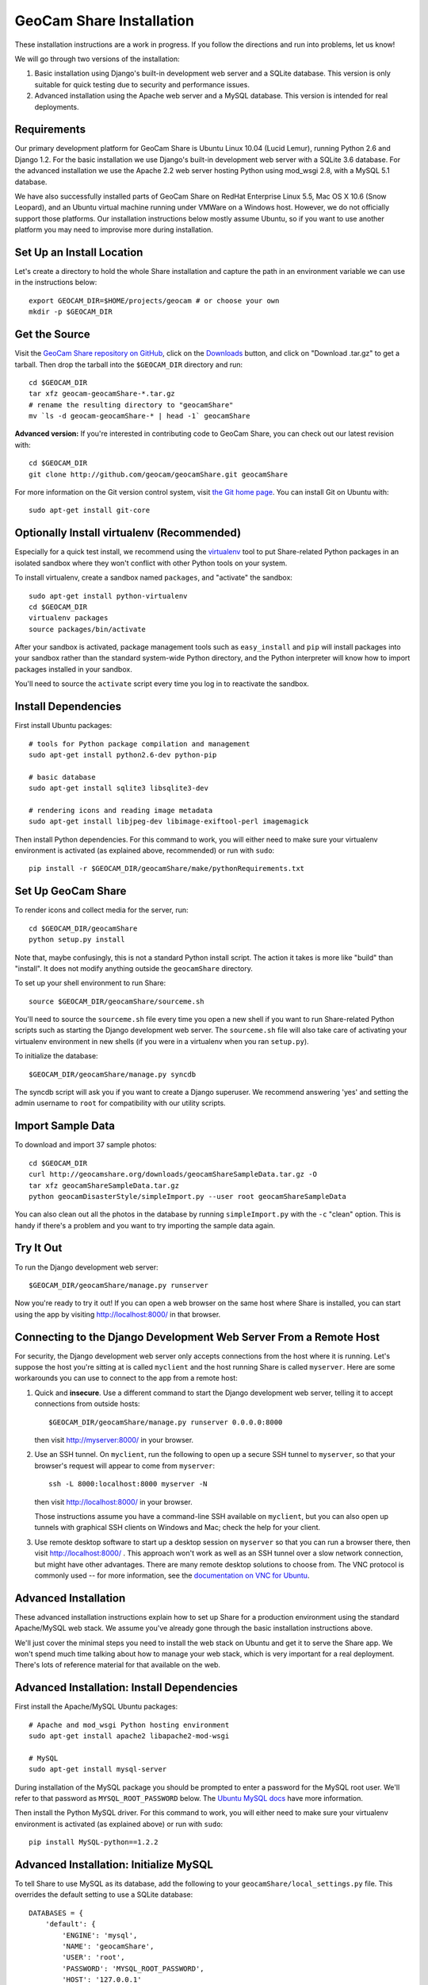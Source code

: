 =========================================
GeoCam Share Installation
=========================================

These installation instructions are a work in progress.  If you follow
the directions and run into problems, let us know!

We will go through two versions of the installation:

1. Basic installation using Django's built-in development web server and
   a SQLite database.  This version is only suitable for quick testing due
   to security and performance issues.

2. Advanced installation using the Apache web server and a MySQL
   database.  This version is intended for real deployments.

Requirements
~~~~~~~~~~~~

Our primary development platform for GeoCam Share is Ubuntu Linux 10.04
(Lucid Lemur), running Python 2.6 and Django 1.2.  For the basic
installation we use Django's built-in development web server with a
SQLite 3.6 database.  For the advanced installation we use the Apache
2.2 web server hosting Python using mod_wsgi 2.8, with a MySQL 5.1
database.

We have also successfully installed parts of GeoCam Share on RedHat
Enterprise Linux 5.5, Mac OS X 10.6 (Snow Leopard), and an Ubuntu
virtual machine running under VMWare on a Windows host.  However, we do
not officially support those platforms.  Our installation instructions
below mostly assume Ubuntu, so if you want to use another platform you
may need to improvise more during installation.

Set Up an Install Location
~~~~~~~~~~~~~~~~~~~~~~~~~~

Let's create a directory to hold the whole Share installation
and capture the path in an environment variable we can use
in the instructions below::

  export GEOCAM_DIR=$HOME/projects/geocam # or choose your own
  mkdir -p $GEOCAM_DIR

Get the Source
~~~~~~~~~~~~~~

Visit the `GeoCam Share repository on GitHub`_, click on the Downloads_
button, and click on "Download .tar.gz" to get a tarball.  Then drop the
tarball into the ``$GEOCAM_DIR`` directory and run::

  cd $GEOCAM_DIR
  tar xfz geocam-geocamShare-*.tar.gz
  # rename the resulting directory to "geocamShare"
  mv `ls -d geocam-geocamShare-* | head -1` geocamShare

.. _GeoCam Share repository on GitHub: http://github.com/geocam/geocamShare/
.. _Downloads: http://github.com/geocam/geocamShare/archives/master

**Advanced version:** If you're interested in contributing code to GeoCam
Share, you can check out our latest revision with::

  cd $GEOCAM_DIR
  git clone http://github.com/geocam/geocamShare.git geocamShare

For more information on the Git version control system, visit `the Git home page`_.
You can install Git on Ubuntu with::

  sudo apt-get install git-core

.. _the Git home page: http://git-scm.com/

Optionally Install virtualenv (Recommended)
~~~~~~~~~~~~~~~~~~~~~~~~~~~~~~~~~~~~~~~~~~~~~~~

Especially for a quick test install, we recommend using the virtualenv_
tool to put Share-related Python packages in an isolated sandbox where
they won't conflict with other Python tools on your system.

.. _virtualenv: http://pypi.python.org/pypi/virtualenv

To install virtualenv, create a sandbox named ``packages``, and
"activate" the sandbox::

  sudo apt-get install python-virtualenv
  cd $GEOCAM_DIR
  virtualenv packages
  source packages/bin/activate

After your sandbox is activated, package management tools such as
``easy_install`` and ``pip`` will install packages into your sandbox
rather than the standard system-wide Python directory, and the Python
interpreter will know how to import packages installed in your sandbox.

You'll need to source the ``activate`` script every time you log in
to reactivate the sandbox.

Install Dependencies
~~~~~~~~~~~~~~~~~~~~

First install Ubuntu packages::

  # tools for Python package compilation and management
  sudo apt-get install python2.6-dev python-pip

  # basic database
  sudo apt-get install sqlite3 libsqlite3-dev
  
  # rendering icons and reading image metadata
  sudo apt-get install libjpeg-dev libimage-exiftool-perl imagemagick

Then install Python dependencies.  For this command to work, you will
either need to make sure your virtualenv environment is activated (as
explained above, recommended) or run with ``sudo``::

  pip install -r $GEOCAM_DIR/geocamShare/make/pythonRequirements.txt

Set Up GeoCam Share
~~~~~~~~~~~~~~~~~~~

To render icons and collect media for the server, run::

  cd $GEOCAM_DIR/geocamShare
  python setup.py install

Note that, maybe confusingly, this is not a standard Python install
script.  The action it takes is more like "build" than "install".  It
does not modify anything outside the ``geocamShare`` directory.

To set up your shell environment to run Share::

  source $GEOCAM_DIR/geocamShare/sourceme.sh

You'll need to source the ``sourceme.sh`` file every time you open a new
shell if you want to run Share-related Python scripts such as starting
the Django development web server.  The ``sourceme.sh`` file will also
take care of activating your virtualenv environment in new shells (if
you were in a virtualenv when you ran ``setup.py``).

To initialize the database::

  $GEOCAM_DIR/geocamShare/manage.py syncdb

The syncdb script will ask you if you want to create a Django superuser.
We recommend answering 'yes' and setting the admin username to ``root``
for compatibility with our utility scripts.

Import Sample Data
~~~~~~~~~~~~~~~~~~

To download and import 37 sample photos::

  cd $GEOCAM_DIR
  curl http://geocamshare.org/downloads/geocamShareSampleData.tar.gz -O
  tar xfz geocamShareSampleData.tar.gz
  python geocamDisasterStyle/simpleImport.py --user root geocamShareSampleData

You can also clean out all the photos in the database by running
``simpleImport.py`` with the ``-c`` "clean" option.  This is handy if
there's a problem and you want to try importing the sample data again.

Try It Out
~~~~~~~~~~

To run the Django development web server::

  $GEOCAM_DIR/geocamShare/manage.py runserver

Now you're ready to try it out!  If you can open a web browser on the
same host where Share is installed, you can start using the app by
visiting http://localhost:8000/ in that browser.

Connecting to the Django Development Web Server From a Remote Host
~~~~~~~~~~~~~~~~~~~~~~~~~~~~~~~~~~~~~~~~~~~~~~~~~~~~~~~~~~~~~~~~~~

For security, the Django development web server only accepts connections
from the host where it is running.  Let's suppose the host you're
sitting at is called ``myclient`` and the host running Share is called
``myserver``.  Here are some workarounds you can use to connect to the
app from a remote host:

1. Quick and **insecure**.  Use a different command to start the Django
   development web server, telling it to accept connections from outside
   hosts::

     $GEOCAM_DIR/geocamShare/manage.py runserver 0.0.0.0:8000

   then visit http://myserver:8000/ in your browser.

2. Use an SSH tunnel.  On ``myclient``, run the following to open up a
   secure SSH tunnel to ``myserver``, so that your browser's request
   will appear to come from ``myserver``::

     ssh -L 8000:localhost:8000 myserver -N

   then visit http://localhost:8000/ in your browser.

   Those instructions assume you have a command-line SSH available on
   ``myclient``, but you can also open up tunnels with graphical SSH
   clients on Windows and Mac; check the help for your client.

3. Use remote desktop software to start up a desktop session on
   ``myserver`` so that you can run a browser there, then visit
   http://localhost:8000/ .  This approach won't work as well as an SSH
   tunnel over a slow network connection, but might have other
   advantages.  There are many remote desktop solutions to choose from.
   The VNC protocol is commonly used -- for more information, see the
   `documentation on VNC for Ubuntu`_.

.. _documentation on VNC for Ubuntu: https://help.ubuntu.com/community/VNC

Advanced Installation
~~~~~~~~~~~~~~~~~~~~~

These advanced installation instructions explain how to set up Share for
a production environment using the standard Apache/MySQL web stack.  We
assume you've already gone through the basic installation instructions
above.

We'll just cover the minimal steps you need to install the web stack on
Ubuntu and get it to serve the Share app.  We won't spend much time
talking about how to manage your web stack, which is very important for
a real deployment.  There's lots of reference material for that
available on the web.

Advanced Installation: Install Dependencies
~~~~~~~~~~~~~~~~~~~~~~~~~~~~~~~~~~~~~~~~~~~

First install the Apache/MySQL Ubuntu packages::

  # Apache and mod_wsgi Python hosting environment
  sudo apt-get install apache2 libapache2-mod-wsgi

  # MySQL
  sudo apt-get install mysql-server

During installation of the MySQL package you should be prompted to enter
a password for the MySQL root user.  We'll refer to that password as
``MYSQL_ROOT_PASSWORD`` below.  The `Ubuntu MySQL docs`_ have more
information.

.. _Ubuntu MySQL docs: https://help.ubuntu.com/10.04/serverguide/C/mysql.html

Then install the Python MySQL driver.  For this command to work, you
will either need to make sure your virtualenv environment is activated
(as explained above) or run with ``sudo``::

  pip install MySQL-python==1.2.2

Advanced Installation: Initialize MySQL
~~~~~~~~~~~~~~~~~~~~~~~~~~~~~~~~~~~~~~~

To tell Share to use MySQL as its database, add the following to your
``geocamShare/local_settings.py`` file.  This overrides the default setting
to use a SQLite database::

  DATABASES = {
      'default': {
          'ENGINE': 'mysql',
          'NAME': 'geocamShare',
          'USER': 'root',
          'PASSWORD': 'MYSQL_ROOT_PASSWORD',
          'HOST': '127.0.0.1'
      },
  }

To initialize the MySQL ``geocamShare`` database::

  mysqladmin -u root -p create geocamShare
  $GEOCAM_DIR/geocamShare/manage.py syncdb

Next, you should import some sample data for testing, following the
instructions above.

Advanced Installation: Configure Web Server
~~~~~~~~~~~~~~~~~~~~~~~~~~~~~~~~~~~~~~~~~~~

Before configuring Apache to load Share, we recommend adjusting its
settings so that it only accepts connections from ``localhost``.  This
will provide a safer environment in which to do our setup and test
the installation before opening it up to external threats.

In the file ``/etc/apache2/ports.conf``, edit the ``Listen`` line to
the following::

  Listen 127.0.0.1:80

Now tell Apache how to start Share by copying Share config files to a
location where Apache will load them::

  sudo cp $GEOCAM_DIR/build/apache2/*.conf /etc/apache2/conf.d/

By default, Share requires users to log in before they can use the app.
Internet best practices require passwords to be sent over the network
encrypted (using SSL).  If your Apache server does not already support
SSL, you can set it up with::

  sudo apt-get install apache2-ssl-certificate

For more information on generating SSL certificates, see: link1_ link2_.

.. _link1: http://onlamp.com/pub/a/onlamp/2008/03/04/step-by-step-configuring-ssl-under-apache.html

.. _link2: http://ubuntuforums.org/archive/index.php/t-4466.html

Note: The command above installs a `self-signed certificate`_, which is
not ideal.  Because the certificate is self-signed, your users' web
browser cannot confirm the identity of your server, and a malicious host
could pretend to be your server and steal user passwords.  Most web
browsers will also give your users a nasty security warning when they
try to connect.

To avoid these problems in a production environment, you'll need to pay
a `certificate authority`_ to sign your certificate, a fairly complicated
process we won't go into.

.. _certificate authority: http://en.wikipedia.org/wiki/Certificate_authority

If you want to skip past all the security setup, for testing purposes
only, you can edit ``$GEOCAM_DIR/geocamShare/local_settings.py`` and set::

  SECURITY_REDIRECT_ENABLED = False

.. _self-signed certificate: http://en.wikipedia.org/wiki/Self-signed_certificate

Advanced Installation: Try It Out
~~~~~~~~~~~~~~~~~~~~~~~~~~~~~~~~~

Restart Apache to load the new configuration::

  sudo apache2ctl restart

Now you're ready to try out it out!  You should now be able to access
your Share installation at http://myserver/share/ .  

We recommend doing some testing to make sure you understand your
security settings in terms of what anonymous and registered users can
access before opening up your server to outside connections for real
usage.

Advanced Installation: Administration and Adding Users
~~~~~~~~~~~~~~~~~~~~~~~~~~~~~~~~~~~~~~~~~~~~~~~~~~~~~~

You can perform many Share administrative functions using the Django admin interface
located at http://myserver/share/admin/ .

One vital function is to add user accounts.  In the admin interface,
find the ``Users`` row and click ``Add``.  You'll be prompted for the
new user's username and password.  Once the user is created, you'll be
taken to an editing interface where you can enter additional information
such as name and email address.  In the ``Permissions`` section, you can
give the user ``Staff status``, which allows them to view the admin
interface, or ``Superuser status``, which allows them to edit the
database and manage user accounts.

Unfortunately, we don't currently provide an interface for users to change
their own user profile information, including their password.

Advanced Installation: Multiple Instances of Share On the Same Host
~~~~~~~~~~~~~~~~~~~~~~~~~~~~~~~~~~~~~~~~~~~~~~~~~~~~~~~~~~~~~~~~~~~

Share is designed to support running multiple instances sharing the same
host and potentially the same Apache and MySQL servers.  You might want
to do this if you are testing different configurations of Share.  To do
this:

1. Unpack and build two copies of Share in different directories.

2. The Django database settings are in ``local_settings.py``, as
   explained above.  You can set your instances of Share to use the same
   MySQL server and create multiple databases with different names
   (change the ``NAME`` field), or have them connect to different MySQL
   servers on different ports (add a colon and port number to the
   ``HOST`` field).

3. The ``/share/`` path suffix in the URL is set using the
   ``DJANGO_SCRIPT_NAME`` field in the ``sourceme.sh`` file.  If you want
   your instances of Share to run on the same web server, you can avoid URL
   conflicts by giving them distinct ``DJANGO_SCRIPT_NAME`` settings.

4. Apache's instructions for loading Share are in the
   ``httpd-geocamShare.conf`` file, which we installed above.  If you're
   running multiple instances of Share on the same Apache server, you'll
   want two different versions of that file in the
   ``/etc/apache2/conf.d/`` directory, one for each instance.

   Run ``python setup.py install`` again after changing
   ``DJANGO_SCRIPT_NAME`` to regenerate the ``.conf`` files. The
   auto-generated version should be mostly correct, but you'll want to
   make sure that the mod_wsgi process group settings are different.  By
   default, the process group is set to your username plus Share (for
   example username ``trey`` gets process group ``treyShare``).  You can
   global search-and-replace the process group in one of the files if
   needed.

   Regardless of how many Share instances you run, you only need one copy
   of the ``httpd-geocamShare-mimetypes.conf`` file per web server.

| __BEGIN_LICENSE__
| Copyright (C) 2008-2010 United States Government as represented by
| the Administrator of the National Aeronautics and Space Administration.
| All Rights Reserved.
| __END_LICENSE__
